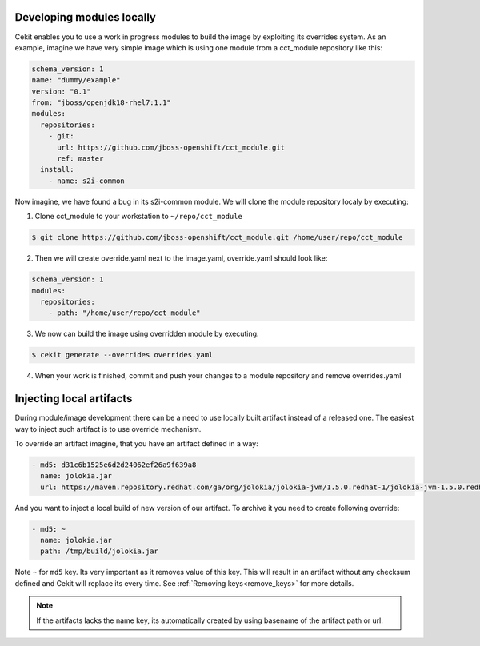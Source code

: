 Developing modules locally
==========================

Cekit enables you to use a work in progress modules to build the image by exploiting its overrides system. As an example, imagine we have very simple image which is using one module from a cct_module repository like this:

.. code:: yaml

  schema_version: 1
  name: "dummy/example"
  version: "0.1"
  from: "jboss/openjdk18-rhel7:1.1"
  modules:
    repositories:
      - git:
        url: https://github.com/jboss-openshift/cct_module.git
        ref: master
    install:
      - name: s2i-common


Now imagine,  we have found a bug in its s2i-common module. We will clone the module repository localy by executing:

1. Clone cct_module to your workstation to ``~/repo/cct_module``

.. code:: bash

  $ git clone https://github.com/jboss-openshift/cct_module.git /home/user/repo/cct_module

2. Then we will create override.yaml next to the image.yaml, override.yaml should look like:

.. code:: yaml

  schema_version: 1
  modules:
    repositories:
      - path: "/home/user/repo/cct_module"

3. We now can build the image using overridden module by executing:

.. code:: bash

  $ cekit generate --overrides overrides.yaml

4. When your work is finished, commit and push your changes to a module repository and remove overrides.yaml

Injecting local artifacts
=========================

During module/image development there can be a need to use locally built artifact instead of a released one. The easiest way to inject
such artifact is to use override mechanism.


To override an artifact imagine, that you have an artifact defined in a way:

.. code:: yaml

	  - md5: d31c6b1525e6d2d24062ef26a9f639a8
	    name: jolokia.jar
	    url: https://maven.repository.redhat.com/ga/org/jolokia/jolokia-jvm/1.5.0.redhat-1/jolokia-jvm-1.5.0.redhat-1-agent.jar

And you want to inject a local build of new version of our artifact. To archive it you need to create following override:

.. code:: yaml

	  - md5: ~
	    name: jolokia.jar
	    path: /tmp/build/jolokia.jar

Note ``~`` for ``md5`` key. Its very important as it removes value of this key. This will result in an artifact without any checksum defined and Cekit will replace its every time. See :ref:`Removing keys<remove_keys>` for more details.


.. note::
   If the artifacts lacks the name key, its automatically created by using basename of the artifact path or url.
